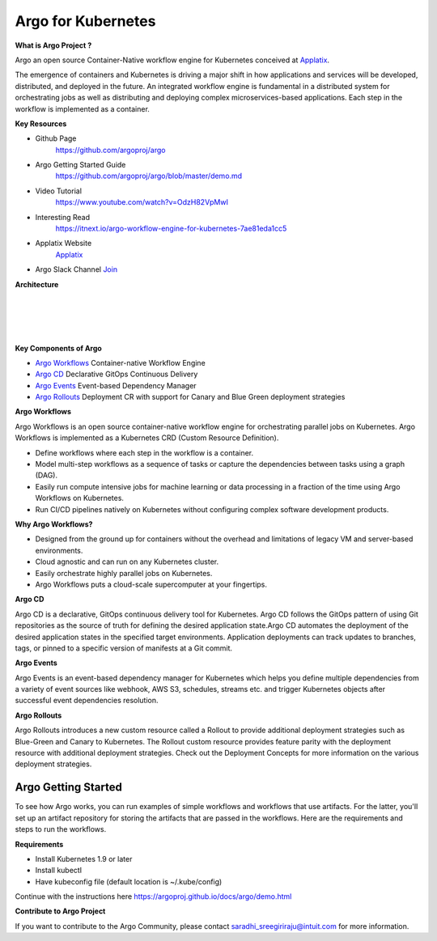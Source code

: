 Argo  for Kubernetes
====================


**What is Argo Project ?**


Argo an open source Container-Native workflow engine for Kubernetes conceived at `Applatix <https://argoproj.github.io/>`_.

The emergence of containers and Kubernetes is driving a major shift in how applications and services will be developed, distributed, and deployed in the future. An integrated workflow engine is fundamental in a distributed system for orchestrating jobs as well as distributing and deploying complex microservices-based applications. Each step in the workflow is implemented as a container.


**Key Resources**

* Github Page
   https://github.com/argoproj/argo


* Argo Getting Started Guide
   https://github.com/argoproj/argo/blob/master/demo.md


* Video Tutorial
   https://www.youtube.com/watch?v=OdzH82VpMwI

* Interesting Read
   https://itnext.io/argo-workflow-engine-for-kubernetes-7ae81eda1cc5

* Applatix Website
   `Applatix <https://argoproj.github.io/>`_

* Argo Slack Channel `Join  <https://join.slack.com/t/argoproj/shared_invite/enQtMzExODU3MzIyNjYzLTA5MTFjNjI0Nzg3NzNiMDZiNmRiODM4Y2M1NWQxOGYzMzZkNTc1YWVkYTZkNzdlNmYyZjMxNWI3NjY2MDc1MzI>`_



**Architecture**

|
|


.. image:: ./argo-architecture.png

|
|


**Key Components of Argo**


- `Argo Workflows <https://argoproj.github.io/argo/>`_    Container-native Workflow Engine
- `Argo CD <https://argoproj.github.io/argo-cd/>`_   Declarative GitOps Continuous Delivery
- `Argo Events <https://argoproj.github.io/argo-events/>`_  Event-based Dependency Manager
- `Argo Rollouts <https://argoproj.github.io/argo-rollouts/>`_ Deployment CR with support for Canary and Blue Green deployment strategies



**Argo Workflows**


Argo Workflows is an open source container-native workflow engine for orchestrating parallel jobs on Kubernetes. Argo Workflows is implemented as a Kubernetes CRD (Custom Resource Definition).

- Define workflows where each step in the workflow is a container.
- Model multi-step workflows as a sequence of tasks or capture the dependencies between tasks using a graph (DAG).
- Easily run compute intensive jobs for machine learning or data processing in a fraction of the time using Argo Workflows on Kubernetes.
- Run CI/CD pipelines natively on Kubernetes without configuring complex software development products.


**Why Argo Workflows?**

- Designed from the ground up for containers without the overhead and limitations of legacy VM and server-based environments.
- Cloud agnostic and can run on any Kubernetes cluster.
- Easily orchestrate highly parallel jobs on Kubernetes.
- Argo Workflows puts a cloud-scale supercomputer at your fingertips.

**Argo CD**


Argo CD is a declarative, GitOps continuous delivery tool for Kubernetes. Argo CD follows the GitOps pattern of using Git repositories as the source of truth for defining the desired application state.Argo CD automates the deployment of the desired application states in the specified target environments. Application deployments can track updates to branches, tags, or pinned to a specific version of manifests at a Git commit.


**Argo Events**


Argo Events is an event-based dependency manager for Kubernetes which helps you define multiple dependencies from a variety of event sources like webhook, AWS S3, schedules, streams etc. and trigger Kubernetes objects after successful event dependencies resolution.

**Argo Rollouts**


Argo Rollouts introduces a new custom resource called a Rollout to provide additional deployment strategies such as Blue-Green and Canary to Kubernetes. The Rollout custom resource provides feature parity with the deployment resource with additional deployment strategies. Check out the Deployment Concepts for more information on the various deployment strategies.


Argo Getting Started
++++++++++++++++++++


To see how Argo works, you can run examples of simple workflows and workflows that use artifacts. For the latter, you'll set up an artifact repository for storing the artifacts that are passed in the workflows. Here are the requirements and steps to run the workflows.

**Requirements**

- Install Kubernetes 1.9 or later
- Install kubectl
- Have  kubeconfig file (default location is ~/.kube/config)


Continue with the instructions here   https://argoproj.github.io/docs/argo/demo.html

**Contribute to Argo Project**

If you want to contribute to the  Argo Community, please  contact saradhi_sreegiriraju@intuit.com for more information.